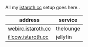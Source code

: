#+AUTHOR: calx

All my [[https://istaroth.cc][istaroth.cc]] setup goes here..

| address            | service   |
|--------------------+-----------|
| [[http://webirc.istaroth.cc/][webirc.istaroth.cc]] | thelounge |
| [[http://illcow.istaroth.cc/][illcow.istaroth.cc]] | jellyfin  |
